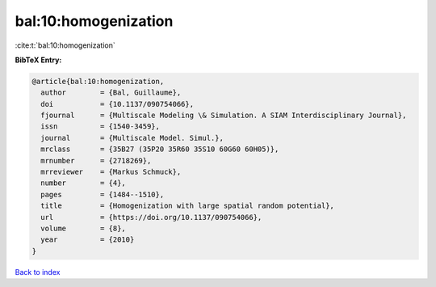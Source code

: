bal:10:homogenization
=====================

:cite:t:`bal:10:homogenization`

**BibTeX Entry:**

.. code-block:: bibtex

   @article{bal:10:homogenization,
     author        = {Bal, Guillaume},
     doi           = {10.1137/090754066},
     fjournal      = {Multiscale Modeling \& Simulation. A SIAM Interdisciplinary Journal},
     issn          = {1540-3459},
     journal       = {Multiscale Model. Simul.},
     mrclass       = {35B27 (35P20 35R60 35S10 60G60 60H05)},
     mrnumber      = {2718269},
     mrreviewer    = {Markus Schmuck},
     number        = {4},
     pages         = {1484--1510},
     title         = {Homogenization with large spatial random potential},
     url           = {https://doi.org/10.1137/090754066},
     volume        = {8},
     year          = {2010}
   }

`Back to index <../By-Cite-Keys.html>`_
